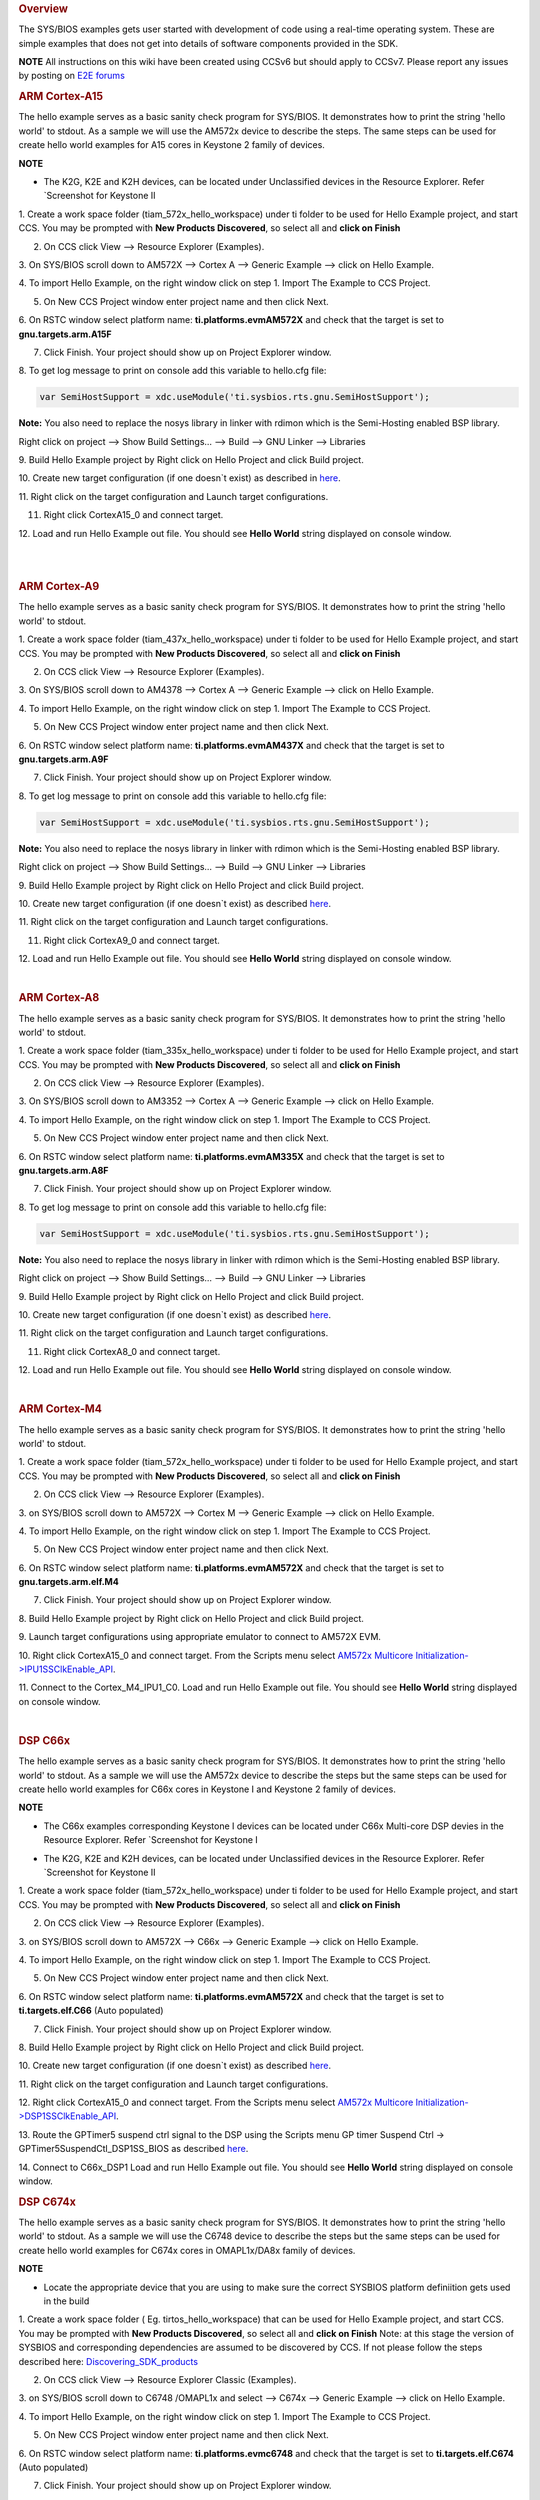 .. http://processors.wiki.ti.com/index.php/Processor_SDK_RTOS_Examples 

.. rubric:: Overview
   :name: overview

The SYS/BIOS examples gets user started with development of code using a
real-time operating system. These are simple examples that does not get
into details of software components provided in the SDK.

.. raw:: html

   <div
   style="margin: 5px; padding: 2px 10px; background-color: #ecffff; border-left: 5px solid #3399ff;">

**NOTE**
All instructions on this wiki have been created using CCSv6 but should
apply to CCSv7. Please report any issues by posting on `E2E
forums <https://e2e.ti.com/>`__

.. raw:: html

   </div>

.. rubric:: ARM Cortex-A15
   :name: arm-cortex-a15

The hello example serves as a basic sanity check program for SYS/BIOS.
It demonstrates how to print the string 'hello world' to stdout. As a
sample we will use the AM572x device to describe the steps. The same
steps can be used for create hello world examples for A15 cores in
Keystone 2 family of devices.

.. raw:: html

   <div
   style="margin: 5px; padding: 2px 10px; background-color: #ecffff; border-left: 5px solid #3399ff;">

**NOTE**

-  The K2G, K2E and K2H devices, can be located under Unclassified
   devices in the Resource Explorer. Refer `Screenshot for Keystone II
.. Image:: ../images/KSII_RS.png

1. Create a work space folder (\ti\am_572x_hello_workspace) under ti
folder to be used for Hello Example project, and start CCS. You may be
prompted with **New Products Discovered**, so select all and **click on
Finish**

2. On CCS click View --> Resource Explorer (Examples).

3. On SYS/BIOS scroll down to AM572X --> Cortex A --> Generic Example
--> click on Hello Example.

.. Image:: ../images/Sys_bios_hello_example_screen_1.jpg

4. To import Hello Example, on the right window click on step 1. Import
The Example to CCS Project.

5. On New CCS Project window enter project name and then click Next.

.. Image:: ../images/Sys_bios_hello_example_screen_2.jpg

6. On RSTC window select platform name: **ti.platforms.evmAM572X** and
check that the target is set to **gnu.targets.arm.A15F**

7. Click Finish. Your project should show up on Project Explorer window.

8. To get log message to print on console add this variable to hello.cfg
file:

.. raw:: html

   <div class="mw-geshi mw-code mw-content-ltr" dir="ltr">

.. raw:: html

   <div class="c source-c">

.. code:: de1

    var SemiHostSupport = xdc.useModule('ti.sysbios.rts.gnu.SemiHostSupport');

.. raw:: html

   </div>

.. raw:: html

   </div>

**Note:** You also need to replace the nosys library in linker with
rdimon which is the Semi-Hosting enabled BSP library.

Right click on project --> Show Build Settings... --> Build --> GNU
Linker --> Libraries

9. Build Hello Example project by Right click on Hello Project and click
Build project.

10. Create new target configuration (if one doesn`t exist) as described
in
`here </index.php/Processor_SDK_RTOS_Setup_CCS#Create_Target_Configuration_File_for_EVM>`__.

11. Right click on the target configuration and Launch target
configurations.

11. Right click CortexA15_0 and connect target.

12. Load and run Hello Example out file. You should see **Hello World**
string displayed on console window.

| 

| 

.. rubric:: ARM Cortex-A9
   :name: arm-cortex-a9

The hello example serves as a basic sanity check program for SYS/BIOS.
It demonstrates how to print the string 'hello world' to stdout.

1. Create a work space folder (\ti\am_437x_hello_workspace) under ti
folder to be used for Hello Example project, and start CCS. You may be
prompted with **New Products Discovered**, so select all and **click on
Finish**

2. On CCS click View --> Resource Explorer (Examples).

3. On SYS/BIOS scroll down to AM4378 --> Cortex A --> Generic Example
--> click on Hello Example.

.. Image:: ../images/RTOS_CortexA9_HelloWorld.png

4. To import Hello Example, on the right window click on step 1. Import
The Example to CCS Project.

5. On New CCS Project window enter project name and then click Next.

.. Image:: ../images/HelloWorld_cortexA9.png

6. On RSTC window select platform name: **ti.platforms.evmAM437X** and
check that the target is set to **gnu.targets.arm.A9F**

7. Click Finish. Your project should show up on Project Explorer window.

8. To get log message to print on console add this variable to hello.cfg
file:

.. raw:: html

   <div class="mw-geshi mw-code mw-content-ltr" dir="ltr">

.. raw:: html

   <div class="c source-c">

.. code:: de1

    var SemiHostSupport = xdc.useModule('ti.sysbios.rts.gnu.SemiHostSupport');

.. raw:: html

   </div>

.. raw:: html

   </div>

**Note:** You also need to replace the nosys library in linker with
rdimon which is the Semi-Hosting enabled BSP library.

Right click on project --> Show Build Settings... --> Build --> GNU
Linker --> Libraries

9. Build Hello Example project by Right click on Hello Project and click
Build project.

10. Create new target configuration (if one doesn`t exist) as described
`here </index.php/Processor_SDK_RTOS_Setup_CCS#Create_Target_Configuration_File_for_EVM>`__.

11. Right click on the target configuration and Launch target
configurations.

11. Right click CortexA9_0 and connect target.

12. Load and run Hello Example out file. You should see **Hello World**
string displayed on console window.

| 

.. rubric:: ARM Cortex-A8
   :name: arm-cortex-a8

The hello example serves as a basic sanity check program for SYS/BIOS.
It demonstrates how to print the string 'hello world' to stdout.

1. Create a work space folder (\ti\am_335x_hello_workspace) under ti
folder to be used for Hello Example project, and start CCS. You may be
prompted with **New Products Discovered**, so select all and **click on
Finish**

2. On CCS click View --> Resource Explorer (Examples).

3. On SYS/BIOS scroll down to AM3352 --> Cortex A --> Generic Example
--> click on Hello Example.

.. Image:: ../images/RTOS_CortexA8_HelloWorld.png

4. To import Hello Example, on the right window click on step 1. Import
The Example to CCS Project.

5. On New CCS Project window enter project name and then click Next.

.. Image:: ../images/HelloWorld_cortexA8.png

6. On RSTC window select platform name: **ti.platforms.evmAM335X** and
check that the target is set to **gnu.targets.arm.A8F**

7. Click Finish. Your project should show up on Project Explorer window.

8. To get log message to print on console add this variable to hello.cfg
file:

.. raw:: html

   <div class="mw-geshi mw-code mw-content-ltr" dir="ltr">

.. raw:: html

   <div class="c source-c">

.. code:: de1

    var SemiHostSupport = xdc.useModule('ti.sysbios.rts.gnu.SemiHostSupport');

.. raw:: html

   </div>

.. raw:: html

   </div>

**Note:** You also need to replace the nosys library in linker with
rdimon which is the Semi-Hosting enabled BSP library.

Right click on project --> Show Build Settings... --> Build --> GNU
Linker --> Libraries

9. Build Hello Example project by Right click on Hello Project and click
Build project.

10. Create new target configuration (if one doesn`t exist) as described
`here </index.php/Processor_SDK_RTOS_Setup_CCS#Create_Target_Configuration_File_for_EVM>`__.

11. Right click on the target configuration and Launch target
configurations.

11. Right click CortexA8_0 and connect target.

12. Load and run Hello Example out file. You should see **Hello World**
string displayed on console window.

| 

.. rubric:: ARM Cortex-M4
   :name: arm-cortex-m4

The hello example serves as a basic sanity check program for SYS/BIOS.
It demonstrates how to print the string 'hello world' to stdout.

1. Create a work space folder (\ti\am_572x_hello_workspace) under ti
folder to be used for Hello Example project, and start CCS. You may be
prompted with **New Products Discovered**, so select all and **click on
Finish**

2. On CCS click View --> Resource Explorer (Examples).

3. on SYS/BIOS scroll down to AM572X --> Cortex M --> Generic Example
--> click on Hello Example.

.. Image:: ../images/SYSBIOS_hello_world_M4_template.jpg

4. To import Hello Example, on the right window click on step 1. Import
The Example to CCS Project.

5. On New CCS Project window enter project name and then click Next.

.. Image:: ../images/SYSBIOS_M4_platformSelect.jpg

6. On RSTC window select platform name: **ti.platforms.evmAM572X** and
check that the target is set to **gnu.targets.arm.elf.M4**

7. Click Finish. Your project should show up on Project Explorer window.

8. Build Hello Example project by Right click on Hello Project and click
Build project.

9. Launch target configurations using appropriate emulator to connect to
AM572X EVM.

10. Right click CortexA15_0 and connect target. From the Scripts menu
select `AM572x Multicore
Initialization->IPU1SSClkEnable_API </index.php/Processor_SDK_RTOS_Setup_CCS#Connect_to_Slave_Cores>`__.

11. Connect to the Cortex_M4_IPU1_C0. Load and run Hello Example out
file. You should see **Hello World** string displayed on console window.

| 

.. rubric:: DSP C66x
   :name: dsp-c66x

The hello example serves as a basic sanity check program for SYS/BIOS.
It demonstrates how to print the string 'hello world' to stdout. As a
sample we will use the AM572x device to describe the steps but the same
steps can be used for create hello world examples for C66x cores in
Keystone I and Keystone 2 family of devices.

.. raw:: html

   <div
   style="margin: 5px; padding: 2px 10px; background-color: #ecffff; border-left: 5px solid #3399ff;">

**NOTE**

-  The C66x examples corresponding Keystone I devices can be located
   under C66x Multi-core DSP devies in the Resource Explorer. Refer
   `Screenshot for Keystone I
.. Image:: ../images/KSI_RS.png

-  The K2G, K2E and K2H devices, can be located under Unclassified
   devices in the Resource Explorer. Refer `Screenshot for Keystone II
.. Image:: ../images/KSII_RS.png

1. Create a work space folder (\ti\am_572x_hello_workspace) under ti
folder to be used for Hello Example project, and start CCS. You may be
prompted with **New Products Discovered**, so select all and **click on
Finish**

2. On CCS click View --> Resource Explorer (Examples).

3. on SYS/BIOS scroll down to AM572X --> C66x --> Generic Example -->
click on Hello Example.

.. Image:: ../images/SYSBIOS_hello_world_dsp_template.jpg

4. To import Hello Example, on the right window click on step 1. Import
The Example to CCS Project.

5. On New CCS Project window enter project name and then click Next.

.. Image:: ../images/SYSBIOS_DSP_platformSelect.jpg

6. On RSTC window select platform name: **ti.platforms.evmAM572X** and
check that the target is set to **ti.targets.elf.C66** (Auto populated)

7. Click Finish. Your project should show up on Project Explorer window.

8. Build Hello Example project by Right click on Hello Project and click
Build project.

10. Create new target configuration (if one doesn`t exist) as described
`here </index.php/Processor_SDK_RTOS_Setup_CCS#Create_Target_Configuration_File_for_EVM>`__.

11. Right click on the target configuration and Launch target
configurations.

12. Right click CortexA15_0 and connect target. From the Scripts menu
select `AM572x Multicore
Initialization->DSP1SSClkEnable_API </index.php/Processor_SDK_RTOS_Setup_CCS#Connect_to_Slave_Cores>`__.

13. Route the GPTimer5 suspend ctrl signal to the DSP using the Scripts
menu GP timer Suspend Ctrl -> GPTimer5SuspendCtl_DSP1SS_BIOS as
described
`here </index.php/Processor_SDK_RTOS_Setup_CCS#Timer_Suspend_Control_Options_for_DSP>`__.

14. Connect to C66x_DSP1 Load and run Hello Example out file. You should
see **Hello World** string displayed on console window.

.. rubric:: DSP C674x
   :name: dsp-c674x

The hello example serves as a basic sanity check program for SYS/BIOS.
It demonstrates how to print the string 'hello world' to stdout. As a
sample we will use the C6748 device to describe the steps but the same
steps can be used for create hello world examples for C674x cores in
OMAPL1x/DA8x family of devices.

.. raw:: html

   <div
   style="margin: 5px; padding: 2px 10px; background-color: #ecffff; border-left: 5px solid #3399ff;">

**NOTE**

-  Locate the appropriate device that you are using to make sure the
   correct SYSBIOS platform definiition gets used in the build

1. Create a work space folder ( Eg. tirtos_hello_workspace) that can be
used for Hello Example project, and start CCS. You may be prompted with
**New Products Discovered**, so select all and **click on Finish** Note:
at this stage the version of SYSBIOS and corresponding dependencies are
assumed to be discovered by CCS. If not please follow the steps
described here:
`Discovering_SDK_products <http://processors.wiki.ti.com/index.php/Processor_SDK_RTOS_Setup_CCS#Discovering_SDK_products>`__

2. On CCS click View --> Resource Explorer Classic (Examples).

3. on SYS/BIOS scroll down to C6748 /OMAPL1x and select --> C674x -->
Generic Example --> click on Hello Example.

.. Image:: ../images/OMAPL138_SYSBIOS_TI_RTOS_CCSv7.png

4. To import Hello Example, on the right window click on step 1. Import
The Example to CCS Project.

5. On New CCS Project window enter project name and then click Next.

.. Image:: ../images/Create_Project_Step1.png

6. On RSTC window select platform name: **ti.platforms.evmc6748** and
check that the target is set to **ti.targets.elf.C674** (Auto populated)

.. Image:: ../images/Create_Project_Step2.png

7. Click Finish. Your project should show up on Project Explorer window.

8. Build Hello Example project by Right click on Hello Project and click
Build project.

10. Create new target configuration (if one doesn`t exist) as described
`here </index.php/Processor_SDK_RTOS_Setup_CCS#Create_Target_Configuration_File_for_EVM>`__.

11. Right click on the target configuration and Launch target
configurations.

12. Developers can Connect to the C674x on OMAPL137/C6747/C6748 can
connect directly to the DSP. For OMAPL138 device, you will need to
connect to the ARM as this is ARM master boot device and ARM needs to
power up the DSP You should see the following log in the Console

::

    C674X_0: Output:   Target Connected.
    C674X_0: Output:    ---------------------------------------------
    C674X_0: Output:    Memory Map Cleared.
    C674X_0: Output:    ---------------------------------------------
    C674X_0: Output:    Memory Map Setup Complete.
    C674X_0: Output:    ---------------------------------------------
    C674X_0: Output:    PSC Enable Complete.
    C674X_0: Output:    ---------------------------------------------
    C674X_0: Output:    PLL0 init done for Core:300MHz, EMIFA:25MHz
    C674X_0: Output:    DDR initialization is in progress....
    C674X_0: Output:    PLL1 init done for DDR:150MHz
    C674X_0: Output:    Using DDR2 settings
    C674X_0: Output:    DDR2 init for 150 MHz is done
    C674X_0: Output:    ---------------------------------------------

14. Connect to C674x_DSP1 Load and run Hello Example out file. You
should see **Hello World** string displayed on console window.

.. Image:: ../images/Hello_world_dsp674x_rtos.png

| 

| 

.. rubric:: Usage Notes
   :name: usage-notes

After execution of the hello world examples on the core, the CCS Editor
may report "Can't find a source file" error messages when you pause or
the application exits/aborts after completion. This occurs due to source
files from SYSBIOS or XDC packages not being in the default search path
of the CCS Editor. when you run into this issue, you can navigate to the
file using Locate file option in the Editor. Once you provide the
location the CCS Editor will be able to locate all the other required
files from that package based on relative path.

For example, when running SYS/BIOS Hello Example using AM57x-GP EVM if
you see the message

::

     Can't find a source file at "/db/ztree/library/trees/xdctargets/xdctargets-i02/src/gnu/targets    /arm/rtsv7A/syscalls.c"
     Locate the file or edit the source lookup path to include its location. The above file is located  under file path ${PROC_SDK_DIR}\bios_6_42_02_29\packages\gnu\targets\arm\rtsv7A

You can also prevent these issues by adding the Processor SDK components
to file search path under Windows->Preferences options in CCS GUI.

| 

.. rubric:: Known Issues
   :name: known-issues

-  **SYS/BIOS examples for Cortex-A15 generate linker errors due to the
   FPU related flags**

Some versions of CCS are impacted by linker setting used in CCS RTOS
templates and may need some manual modification to set the correct
-mfpu, -mcpu and -march. If you are seeing VFP errors in the link step,
you are most likely running into this issue. To correct this issue
please check the resolution here:
https://e2e.ti.com/support/development_tools/code_composer_studio/f/81/t/539973

| 

| 

.. rubric:: Useful Resources
   :name: useful-resources

-  `TI RTOS
   training <http://processors.wiki.ti.com/index.php/Introduction_to_the_TI-RTOS_Kernel_Workshop>`__
-  `SYS/BIOS
   Information <http://processors.wiki.ti.com/index.php/Category:SYSBIOS>`__
-  `SYS/BIOS
   FAQ <http://processors.wiki.ti.com/index.php/SYS/BIOS_FAQs>`__

| 

.. raw:: html

